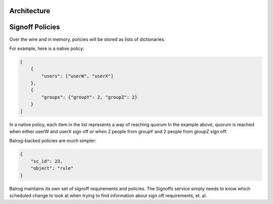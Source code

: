
.. todo::

    explain purpose of signoff step


Architecture
************

.. graphviz::

    digraph "Signoffs Architecture" {
        "Signoffs Service" -> "Database";
        "Signoffs Service" -> "Balrog Admin API";
        "Signoffs Service" -> "Notifications Service";
        "Pipeline Service" -> "Signoffs Service";
        "Ship It UI" -> "Pipeline Service";
        "Ship It UI" -> "Signoffs Service";
        "User" -> "Ship It UI";
        "User" -> "Auth0";
        "User" -> "login.taskcluster.net";
        "Auth0" -> "Signoffs Service";
    }


Signoff Policies
****************

Over the wire and in memory, policies will be stored as lists of dictionaries.

For example, here is a native policy:

.. code-block:: json

    [
        {
            "users": ["userW", "userX"]
        },
        {
            "groups": {"groupY": 2, "groupZ": 2}
        }
    ]

In a native policy, each item in the list represents a way of reaching quorum
In the example above, quorum is reached when either userW and userX sign off
*or* when 2 people from groupY and 2 people from groupZ sign off.

Balrog-backed policies are much simpler:

.. code-block:: json

    {
        "sc_id": 23,
        "object": "rule"
    }

Balrog maintains its own set of signoff requirements and policies. The Signoffs
service simply needs to know which scheduled change to look at when trying to
find information about sign off requirements, et. al.
